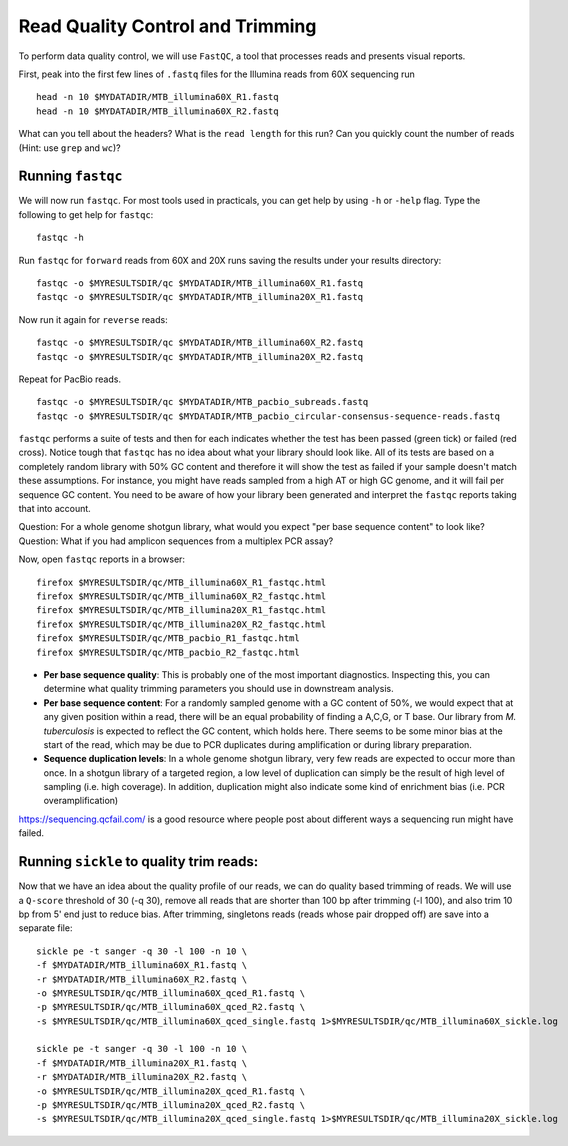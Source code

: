 Read Quality Control and Trimming
================

To perform data quality control, we will use ``FastQC``, a tool that processes reads and presents visual reports.

First, peak into the first few lines of ``.fastq`` files for the Illumina reads from 60X sequencing run
::

 head -n 10 $MYDATADIR/MTB_illumina60X_R1.fastq
 head -n 10 $MYDATADIR/MTB_illumina60X_R2.fastq


What can you tell about the headers? What is the ``read length`` for this run? Can you quickly count the number of reads (Hint: use ``grep`` and ``wc``)?

Running ``fastqc``
---------------
We will now run ``fastqc``. For most tools used in practicals, you can get help by using ``-h`` or ``-help`` flag. Type the following to get help for ``fastqc``::

  fastqc -h

Run ``fastqc`` for ``forward`` reads from 60X and 20X runs saving the results under your results directory::

  fastqc -o $MYRESULTSDIR/qc $MYDATADIR/MTB_illumina60X_R1.fastq 
  fastqc -o $MYRESULTSDIR/qc $MYDATADIR/MTB_illumina20X_R1.fastq 

Now run it again for ``reverse`` reads::
  
  fastqc -o $MYRESULTSDIR/qc $MYDATADIR/MTB_illumina60X_R2.fastq 
  fastqc -o $MYRESULTSDIR/qc $MYDATADIR/MTB_illumina20X_R2.fastq 

Repeat for PacBio reads.
::
  
  fastqc -o $MYRESULTSDIR/qc $MYDATADIR/MTB_pacbio_subreads.fastq
  fastqc -o $MYRESULTSDIR/qc $MYDATADIR/MTB_pacbio_circular-consensus-sequence-reads.fastq


``fastqc`` performs a suite of tests and then for each indicates whether the test has been passed (green tick) or failed (red cross). Notice tough that ``fastqc`` has no idea about what your library should look like. All of its tests are based on a completely random library with 50% GC content and therefore it will show the test as failed if your sample doesn't match these assumptions. For instance, you might have reads sampled from a high AT or high GC genome, and it will fail per sequence GC content. You need to be aware of how your library been generated and interpret the ``fastqc`` reports taking that into account.

Question: For a whole genome shotgun library, what would you expect "per base sequence content" to look like?
Question: What if you had amplicon sequences from a multiplex PCR assay?

Now, open ``fastqc`` reports in a browser::

  firefox $MYRESULTSDIR/qc/MTB_illumina60X_R1_fastqc.html
  firefox $MYRESULTSDIR/qc/MTB_illumina60X_R2_fastqc.html
  firefox $MYRESULTSDIR/qc/MTB_illumina20X_R1_fastqc.html
  firefox $MYRESULTSDIR/qc/MTB_illumina20X_R2_fastqc.html
  firefox $MYRESULTSDIR/qc/MTB_pacbio_R1_fastqc.html
  firefox $MYRESULTSDIR/qc/MTB_pacbio_R2_fastqc.html

* **Per base sequence quality**: This is probably one of the most important diagnostics. Inspecting this, you can determine what quality trimming parameters you should use in downstream analysis.
* **Per base sequence content**: For a randomly sampled genome with a GC content of 50%, we would expect that at any given position within a read, there will be an equal probability of finding a A,C,G, or T base. Our library from *M. tuberculosis* is expected to reflect the GC content, which holds here. There seems to be some minor bias at the start of the read, which may be due to PCR duplicates during amplification or during library preparation.
* **Sequence duplication levels**: In a whole genome shotgun library, very few reads are expected to occur more than once. In a shotgun library of a targeted region, a low level of duplication can simply be the result of high level of sampling (i.e. high coverage). In addition, duplication might also indicate some kind of enrichment bias (i.e. PCR overamplification)

https://sequencing.qcfail.com/ is a good resource where people post about different ways a sequencing run might have failed.


Running ``sickle`` to quality trim reads:
-----------------------------------------
Now that we have an idea about the quality profile of our reads, we can do quality based trimming of reads. We will use a ``Q-score`` threshold of 30 (-q 30), remove all reads that are shorter than 100 bp after trimming (-l 100), and also trim 10 bp from 5' end just to reduce bias. After trimming, singletons reads (reads whose pair dropped off) are save into a separate file:

::

  sickle pe -t sanger -q 30 -l 100 -n 10 \
  -f $MYDATADIR/MTB_illumina60X_R1.fastq \
  -r $MYDATADIR/MTB_illumina60X_R2.fastq \
  -o $MYRESULTSDIR/qc/MTB_illumina60X_qced_R1.fastq \
  -p $MYRESULTSDIR/qc/MTB_illumina60X_qced_R2.fastq \
  -s $MYRESULTSDIR/qc/MTB_illumina60X_qced_single.fastq 1>$MYRESULTSDIR/qc/MTB_illumina60X_sickle.log
  
  sickle pe -t sanger -q 30 -l 100 -n 10 \
  -f $MYDATADIR/MTB_illumina20X_R1.fastq \
  -r $MYDATADIR/MTB_illumina20X_R2.fastq \
  -o $MYRESULTSDIR/qc/MTB_illumina20X_qced_R1.fastq \
  -p $MYRESULTSDIR/qc/MTB_illumina20X_qced_R2.fastq \
  -s $MYRESULTSDIR/qc/MTB_illumina20X_qced_single.fastq 1>$MYRESULTSDIR/qc/MTB_illumina20X_sickle.log


